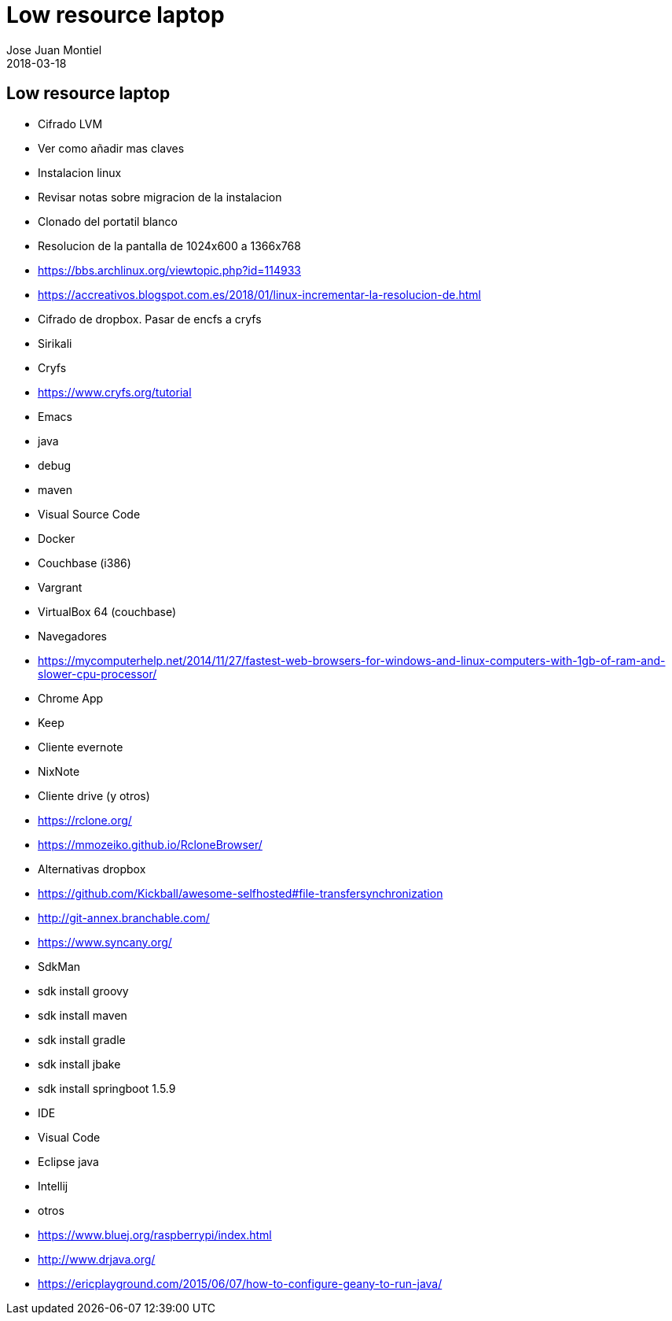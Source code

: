 = Low resource laptop
Jose Juan Montiel
2018-03-18
:jbake-type: post
:jbake-tags: laptop
:jbake-status: draft
:jbake-lang: es
:source-highlighter: prettify
:id: low-resource-laptop
:icons: font

== Low resource laptop

- Cifrado LVM
    - Ver como añadir mas claves
    
- Instalacion linux
    - Revisar notas sobre migracion de la instalacion
    - Clonado del portatil blanco

- Resolucion de la pantalla de 1024x600 a 1366x768
    - https://bbs.archlinux.org/viewtopic.php?id=114933
    - https://accreativos.blogspot.com.es/2018/01/linux-incrementar-la-resolucion-de.html
	
- Cifrado de dropbox. Pasar de encfs a cryfs
    - Sirikali
    - Cryfs
	- https://www.cryfs.org/tutorial

- Emacs
    - java
    - debug
    - maven
    
- Visual Source Code

- Docker
    - Couchbase (i386)

- Vargrant
    - VirtualBox 64 (couchbase)

- Navegadores
    - https://mycomputerhelp.net/2014/11/27/fastest-web-browsers-for-windows-and-linux-computers-with-1gb-of-ram-and-slower-cpu-processor/

- Chrome App
    - Keep
    
- Cliente evernote
    - NixNote
    
- Cliente drive (y otros)
    - https://rclone.org/
    - https://mmozeiko.github.io/RcloneBrowser/
    
- Alternativas dropbox
    - https://github.com/Kickball/awesome-selfhosted#file-transfersynchronization    
	- http://git-annex.branchable.com/
	- https://www.syncany.org/
    
- SdkMan
    - sdk install groovy
    - sdk install maven
    - sdk install gradle
    - sdk install jbake
    - sdk install springboot 1.5.9
    
- IDE
    - Visual Code
    - Eclipse java
    - Intellij
    - otros
        - https://www.bluej.org/raspberrypi/index.html
        - http://www.drjava.org/
        - https://ericplayground.com/2015/06/07/how-to-configure-geany-to-run-java/ 

